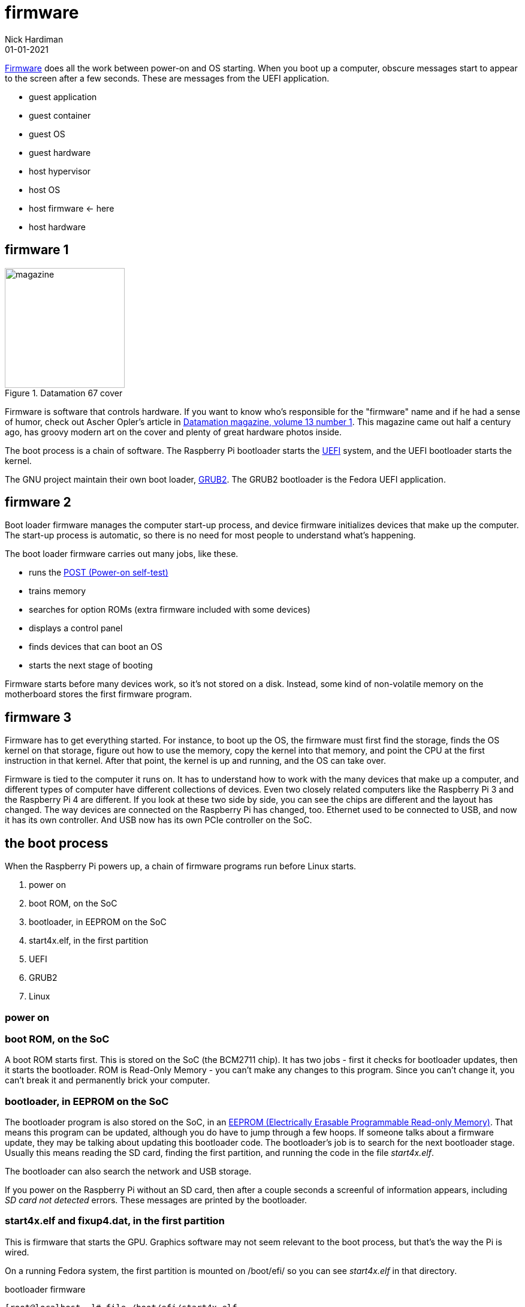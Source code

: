 = firmware
Nick Hardiman 
:source-highlighter: highlight.js
:revdate: 01-01-2021




https://en.wikipedia.org/wiki/Firmware[Firmware] does all the work between power-on and OS starting.  
When you boot up a computer, obscure messages start to appear to the screen after a few seconds. These are messages from the UEFI application.

* guest application 
* guest container
* guest OS 
* guest hardware 
* host hypervisor
* host OS 
* host firmware   <- here
* host hardware 

== firmware 1 

image::datamation-67-cover.png[magazine,height=200,float="right",title="Datamation 67 cover"]

Firmware is software that controls hardware. 
If you want to know who's responsible for the "firmware" name and if he had a sense of humor, check out Ascher Opler's article in http://bitsavers.org/magazines/Datamation/196701.pdf[Datamation magazine, volume 13 number 1]. This magazine came out half a century ago, has groovy modern art on the cover and plenty of great hardware photos inside.  

The boot process is a chain of software. 
The Raspberry Pi bootloader starts the https://en.wikipedia.org/wiki/Unified_Extensible_Firmware_Interface[UEFI] system, and the UEFI bootloader starts the kernel. 

The GNU project maintain their own boot loader, https://en.wikipedia.org/wiki/GNU_GRUB#Version_2_(GRUB_2)[GRUB2]. 
The GRUB2 bootloader is the Fedora UEFI application.


== firmware 2 

Boot loader firmware manages the computer start-up process, and device firmware initializes devices that make up the computer.
The start-up process is automatic, so there is no need for most people to understand what's happening. 

The boot loader firmware carries out many jobs, like these.

* runs the https://en.wikipedia.org/wiki/Power-on_self-test[POST (Power-on self-test)]
* trains memory
* searches for option ROMs (extra firmware included with some devices)
* displays a control panel
* finds devices that can boot an OS
* starts the next stage of booting

Firmware starts before many devices work, so it's not stored on a disk. Instead, some kind of non-volatile memory on the motherboard stores the first firmware program.


== firmware 3

Firmware has to get everything started. For instance, to boot up the OS, the firmware must first find the storage, finds the OS kernel on that storage, figure out how to use the memory, copy the kernel into that memory, and point the CPU at the first instruction in that kernel.
After that point, the kernel is up and running, and the OS can take over. 

Firmware is tied to the computer it runs on. 
It has to understand how to work with the many devices that make up a computer, and different types of computer have different collections of devices.
Even two closely related computers like the Raspberry Pi 3 and the Raspberry Pi 4 are different.
If you look at these two side by side, you can see the chips are different and the layout has changed. 
The way devices are connected on the Raspberry Pi has changed, too. 
Ethernet used to be connected to USB, and now it has its own controller. 
And USB now has its own PCIe controller on the SoC. 



== the boot process 

When the Raspberry Pi powers up, a chain of firmware programs run before Linux starts. 

. power on 
. boot ROM, on the SoC
. bootloader, in EEPROM on the SoC
. start4x.elf, in the first partition
. UEFI
. GRUB2
. Linux

=== power on 

=== boot ROM, on the SoC

A boot ROM starts first.
This is stored on the SoC (the BCM2711 chip).
It has two jobs - first it checks for bootloader updates, then it starts the bootloader. ROM is Read-Only Memory - you can't make any changes to this program. Since you can't change it, you can't break it and permanently brick your computer. 

=== bootloader, in EEPROM on the SoC

The bootloader program is also stored on the SoC, in an https://en.wikipedia.org/wiki/EEPROM[EEPROM (Electrically Erasable Programmable Read-only Memory)]. That means this program can be updated, although you do have to jump through a few hoops. If someone talks about a firmware update, they may be talking about updating this bootloader code. 
The bootloader's job is to search for the next bootloader stage. 
Usually this means reading the SD card, finding the first partition, and running the code in the file _start4x.elf_. 


The bootloader can also search the network and USB storage. 

If you power on the Raspberry Pi without an SD card, then after a couple seconds a screenful of information appears, including _SD card not detected_ errors. 
These messages are printed by the bootloader. 

=== start4x.elf and fixup4.dat, in the first partition

This is firmware that starts the GPU. 
Graphics software may not seem relevant to the boot process, but that's the way the Pi is wired.  

On a running Fedora system, the first partition is mounted on /boot/efi/ so you can see _start4x.elf_ in that directory.

.bootloader firmware
[source,shell]
----
[root@localhost ~]# file /boot/efi/start4x.elf 
/boot/efi/start4x.elf: ELF 32-bit LSB executable, Broadcom VideoCore III, version 1 (SYSV), statically linked, stripped
[root@localhost ~]# 
----



=== UEFI 

The system loads the UEFI application, efi/fedora/grubaa64.efi.
UEFI displays a few lines on the screen, including "Found EFI removable media binary efi/fedora/grubaa64.efi".

UEFI is a https://www.uefi.org/specifications[set of specifications], not software. 
Software that is built to these specification is a UEFI system.
UEFI defines how to boot over the network (with PXE and TFTP), how secure boot should work, and where to find the OS boot loader.
A UEFI system is modular and extendable, so it's more like a small OS than an application. It even comes with its own shell. 

The OS needs to know about the clock, console, block storage, memory and all the other devices that make up a computer. 
The UEFI system presents that information in a standardized way - any OS that talks the UEFI language can get its hands on all that device data.

Linux can be built to do the job of UEFI - it can find all the hardware, initalize it and creating reference tables for how it all hangs together. 
But then there would be one version of Linux for the  Raspberry Pi 3 and another version the Raspberry Pi 4, with its changed hardware. 
Instead, the hardware work is handed over to the UEFI application.
The UEFI application for a Raspberry Pi 4 is different to the UEFI application on the RPi3. 

Usng a UEFI application means the same copy of Linux can run on both machines. 
In fact, the UEFI system presents all these devices in a standardised way, so any OS can get the information it needs to work. 
Mac OS X, Windows, Linux and BSD all work with UEFI.

=== GRUB2

The UEFI system starts GRUB2. 
It presents a menu of OS choices.
After a few seconds, it loads the default kernel and its RAMdisk from the /boot partition and runs it. 

